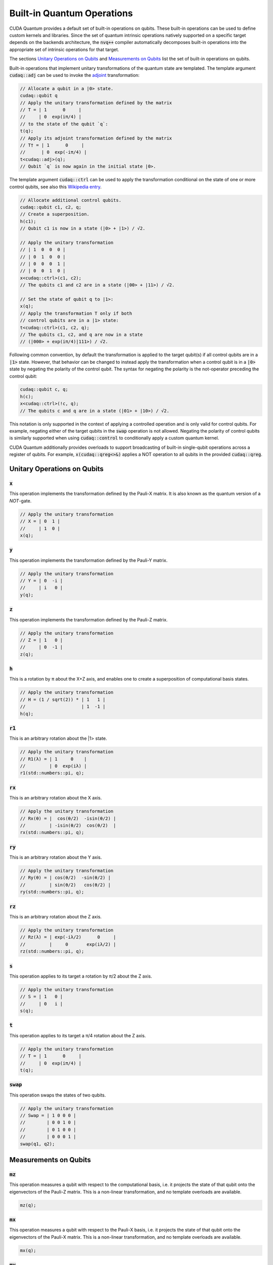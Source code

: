 Built-in Quantum Operations
******************************

CUDA Quantum provides a default set of built-in operations on qubits. 
These built-in operations can be used to define custom kernels and libraries.
Since the set of quantum intrinsic operations natively supported on a specific target 
depends on the backends architecture, the :code:`nvq++` compiler automatically
decomposes built-in operations into the appropriate set of intrinsic operations 
for that target.

The sections `Unitary Operations on Qubits`_ and `Measurements on Qubits`_ list the set of built-in operations on qubits.

Built-in operations that implement unitary transformations of the quantum state are templated. 
The template argument :code:`cudaq::adj` can be used to invoke the 
`adjoint <https://en.wikipedia.org/wiki/Conjugate_transpose>`__ transformation:

.. code-block:: cpp

    // Allocate a qubit in a |0> state.
    cudaq::qubit q
    // Apply the unitary transformation defined by the matrix
    // T = | 1      0     |
    //     | 0  exp(iπ/4) |
    // to the state of the qubit `q`:
    t(q);
    // Apply its adjoint transformation defined by the matrix
    // T† = | 1      0     |
    //      | 0  exp(-iπ/4) |
    t<cudaq::adj>(q);
    // Qubit `q` is now again in the initial state |0>.

The template argument :code:`cudaq::ctrl` can be used to apply the transformation
conditional on the state of one or more control qubits, see also this 
`Wikipedia entry <https://en.wikipedia.org/wiki/Quantum_logic_gate#Controlled_gatese>`__.

.. code-block:: cpp

    // Allocate additional control qubits.
    cudaq::qubit c1, c2, q;
    // Create a superposition.
    h(c1);
    // Qubit c1 is now in a state (|0> + |1>) / √2.

    // Apply the unitary transformation
    // | 1  0  0  0 |
    // | 0  1  0  0 |
    // | 0  0  0  1 |
    // | 0  0  1  0 |
    x<cudaq::ctrl>(c1, c2);
    // The qubits c1 and c2 are in a state (|00> + |11>) / √2.

    // Set the state of qubit q to |1>:
    x(q);
    // Apply the transformation T only if both 
    // control qubits are in a |1> state:
    t<cudaq::ctrl>(c1, c2, q);
    // The qubits c1, c2, and q are now in a state
    // (|000> + exp(iπ/4)|111>) / √2.

Following common convention, by default the transformation is applied to the target qubit(s)
if all control qubits are in a :code:`|1>` state. 
However, that behavior can be changed to instead apply the transformation when a control qubit is in 
a :code:`|0>` state by negating the polarity of the control qubit.
The syntax for negating the polarity is the not-operator preceding the
control qubit: 

.. code-block:: cpp

    cudaq::qubit c, q;
    h(c);
    x<cudaq::ctrl>(!c, q);
    // The qubits c and q are in a state (|01> + |10>) / √2.

This notation is only supported in the context of applying a controlled operation and is only valid for control qubits. For example, negating either of the target qubits in the
:code:`swap` operation is not allowed.
Negating the polarity of control qubits is similarly supported when using :code:`cudaq::control` to conditionally apply a custom quantum kernel.

CUDA Quantum additionally provides overloads to support broadcasting of
built-in single-qubit operations across a register of qubits. 
For example, :code:`x(cudaq::qreg<>&)` applies a NOT operation 
to all qubits in the provided :code:`cudaq::qreg`. 


Unitary Operations on Qubits
=============================

:code:`x`
---------------------

This operation implements the transformation defined by the Pauli-X matrix. It is also known as the quantum version of a `NOT`-gate.

.. code-block:: cpp

    // Apply the unitary transformation
    // X = | 0  1 |
    //     | 1  0 |
    x(q);

:code:`y`
---------------------

This operation implements the transformation defined by the Pauli-Y matrix.

.. code-block:: cpp

    // Apply the unitary transformation
    // Y = | 0  -i |
    //     | i   0 |
    y(q);

:code:`z`
---------------------

This operation implements the transformation defined by the Pauli-Z matrix.

.. code-block:: cpp

    // Apply the unitary transformation
    // Z = | 1   0 |
    //     | 0  -1 |
    z(q);

:code:`h`
---------------------

This is a rotation by π about the X+Z axis, and 
enables one to create a superposition of computational basis states.

.. code-block:: cpp

    // Apply the unitary transformation
    // H = (1 / sqrt(2)) * | 1   1 |
    //                     | 1  -1 |
    h(q);

:code:`r1`
---------------------

This is an arbitrary rotation about the |1> state.

.. code-block:: cpp

    // Apply the unitary transformation
    // R1(λ) = | 1     0    |
    //         | 0  exp(iλ) |
    r1(std::numbers::pi, q);

:code:`rx`
---------------------

This is an arbitrary rotation about the X axis.

.. code-block:: cpp

    // Apply the unitary transformation
    // Rx(θ) = |  cos(θ/2)  -isin(θ/2) |
    //         | -isin(θ/2)  cos(θ/2)  |
    rx(std::numbers::pi, q);

:code:`ry`
---------------------

This is an arbitrary rotation about the Y axis.

.. code-block:: cpp

    // Apply the unitary transformation
    // Ry(θ) = | cos(θ/2)  -sin(θ/2) |
    //         | sin(θ/2)   cos(θ/2) |
    ry(std::numbers::pi, q);

:code:`rz`
---------------------

This is an arbitrary rotation about the Z axis.

.. code-block:: cpp

    // Apply the unitary transformation
    // Rz(λ) = | exp(-iλ/2)      0     |
    //         |     0       exp(iλ/2) |
    rz(std::numbers::pi, q);

:code:`s`
---------------------

This operation applies to its target a rotation by π/2 about the Z axis.

.. code-block:: cpp

    // Apply the unitary transformation
    // S = | 1   0 |
    //     | 0   i |
    s(q);

:code:`t`
---------------------

This operation applies to its target a π/4 rotation about the Z axis.

.. code-block:: cpp

    // Apply the unitary transformation
    // T = | 1      0     |
    //     | 0  exp(iπ/4) |
    t(q);

:code:`swap`
---------------------

This operation swaps the states of two qubits.

.. code-block:: cpp

    // Apply the unitary transformation
    // Swap = | 1 0 0 0 |
    //        | 0 0 1 0 |
    //        | 0 1 0 0 |
    //        | 0 0 0 1 |
    swap(q1, q2);

Measurements on Qubits
=============================

:code:`mz`
---------------------

This operation measures a qubit with respect to the computational basis, 
i.e. it projects the state of that qubit onto the eigenvectors of the Pauli-Z matrix.
This is a non-linear transformation, and no template overloads are available.

.. code-block:: cpp

    mz(q);

:code:`mx`
---------------------

This operation measures a qubit with respect to the Pauli-X basis, 
i.e. it projects the state of that qubit onto the eigenvectors of the Pauli-X matrix.
This is a non-linear transformation, and no template overloads are available.

.. code-block:: cpp

    mx(q);

:code:`my`
---------------------

This operation measures a qubit with respect to the Pauli-Y basis, 
i.e. it projects the state of that qubit onto the eigenvectors of the Pauli-Y matrix.
This is a non-linear transformation, and no template overloads are available.

.. code-block:: cpp

    my(q);


